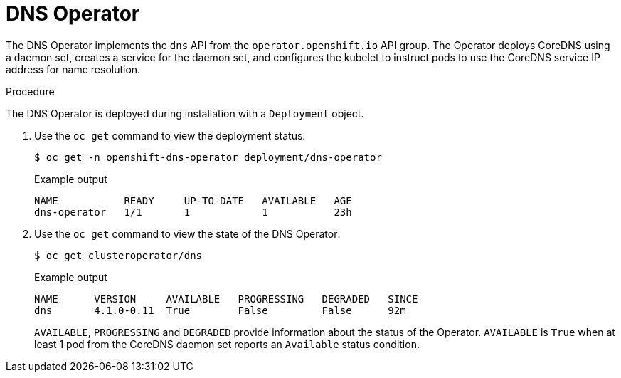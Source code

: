 // Module included in the following assemblies:
// * networking/dns/dns-operator.adoc

[id="dns-operator_{context}"]
= DNS Operator

The DNS Operator implements the `dns` API from the `operator.openshift.io` API
group. The Operator deploys CoreDNS using a daemon set, creates a service for
the daemon set, and configures the kubelet to instruct pods to use the CoreDNS
service IP address for name resolution.

.Procedure

The DNS Operator is deployed during installation with a `Deployment` object.

. Use the `oc get` command to view the deployment status:
+
[source,terminal]
----
$ oc get -n openshift-dns-operator deployment/dns-operator
----
+
.Example output
[source,terminal]
----
NAME           READY     UP-TO-DATE   AVAILABLE   AGE
dns-operator   1/1       1            1           23h
----

. Use the `oc get` command to view the state of the DNS Operator:
+
[source,terminal]
----
$ oc get clusteroperator/dns
----
+
.Example output
[source,terminal]
----
NAME      VERSION     AVAILABLE   PROGRESSING   DEGRADED   SINCE
dns       4.1.0-0.11  True        False         False      92m
----
+
`AVAILABLE`, `PROGRESSING` and `DEGRADED` provide information about the status of the Operator. `AVAILABLE` is `True` when at least 1 pod from the CoreDNS daemon set reports an `Available` status condition.
